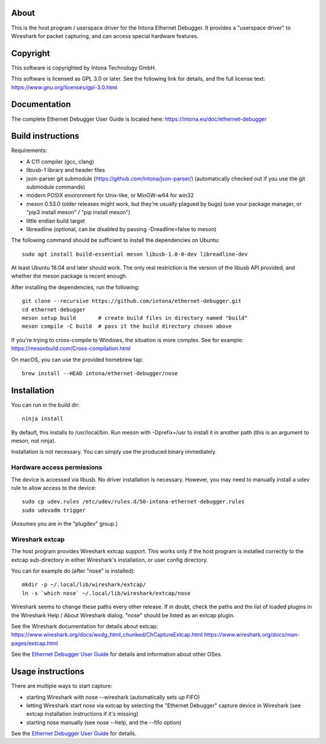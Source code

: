 About
=====

This is the host program / userspace driver for the Intona Ethernet Debugger. It
provides a "userspace driver" to Wireshark for packet capturing, and can access
special hardware features.

Copyright
=========

This software is copyrighted by Intona Technology GmbH.

This software is licensed as GPL 3.0 or later. See the following link for details,
and the full license text: https://www.gnu.org/licenses/gpl-3.0.html

Documentation
=============

The complete Ethernet Debugger User Guide is located here:
https://intona.eu/doc/ethernet-debugger

Build instructions
==================

Requirements:

- A C11 compiler (gcc, clang)
- libusb-1 library and header files
- json-parser git submodule (https://github.com/intona/json-parser/)
  (automatically checked out if you use the git submodule commands)
- modern POSIX environment for Unix-like, or MinGW-w64 for win32
- meson 0.53.0 (older releases might work, but they're usually plagued by bugs)
  (use your package manager, or "pip3 install meson" / "pip install meson")
- little endian build target
- libreadline (optional, can be disabled by passing -Dreadline=false to meson)

The following command should be sufficient to install the dependencies on
Ubuntu::

    sudo apt install build-essential meson libusb-1.0-0-dev libreadline-dev

At least Ubuntu 18.04 and later should work. The only real restriction is the
version of the libusb API provided, and whether the meson package is recent
enough.

After installing the dependencies, run the following::

    git clone --recursive https://github.com/intona/ethernet-debugger.git
    cd ethernet-debugger
    meson setup build       # create build files in directory named "build"
    meson compile -C build  # pass it the build directory chosen above

If you're trying to cross-compile to Windows, the situation is more complex.
See for example:
https://mesonbuild.com/Cross-compilation.html

On macOS, you can use the provided homebrew tap::

    brew install --HEAD intona/ethernet-debugger/nose

Installation
============

You can run in the build dir::

    ninja install

By default, this installs to /usr/local/bin. Run meson with -Dprefix=/usr to
install it in another path (this is an argument to meson, not ninja).

Installation is not necessary. You can simply use the produced binary
immediately.

Hardware access permissions
---------------------------

The device is accessed via libusb. No driver installation is necessary. However,
you may need to manually install a udev rule to allow access to the device::

    sudo cp udev.rules /etc/udev/rules.d/50-intona-ethernet-debugger.rules
    sudo udevadm trigger

(Assumes you are in the "plugdev" group.)

Wireshark extcap
----------------

The host program provides Wireshark extcap support. This works only if the host
program is installed correctly to the extcap sub-directory in either Wireshark's
installation, or user config directory.

You can for example do (after "nose" is installed)::

    mkdir -p ~/.local/lib/wireshark/extcap/
    ln -s `which nose` ~/.local/lib/wireshark/extcap/nose

Wireshark seems to change these paths every other release. If in doubt, check
the paths and the list of loaded plugins in the Wireshark Help / About Wireshark
dialog. "nose" should be listed as an extcap plugin.

See the Wireshark documentation for details about extcap:
https://www.wireshark.org/docs/wsdg_html_chunked/ChCaptureExtcap.html
https://www.wireshark.org/docs/man-pages/extcap.html

See the `Ethernet Debugger User Guide <https://intona.eu/doc/ethernet-debugger>`_
for details and information about other OSes.

Usage instructions
==================

There are multiple ways to start capture:

- starting Wireshark with nose --wireshark (automatically sets up FIFO)
- letting Wireshark start nose via extcap by selecting the "Ethernet Debugger"
  capture device in Wireshark (see extcap installation instructions if it's
  missing)
- starting nose manually (see nose --help, and the --fifo option)

See the `Ethernet Debugger User Guide <https://intona.eu/doc/ethernet-debugger>`_
for details.
